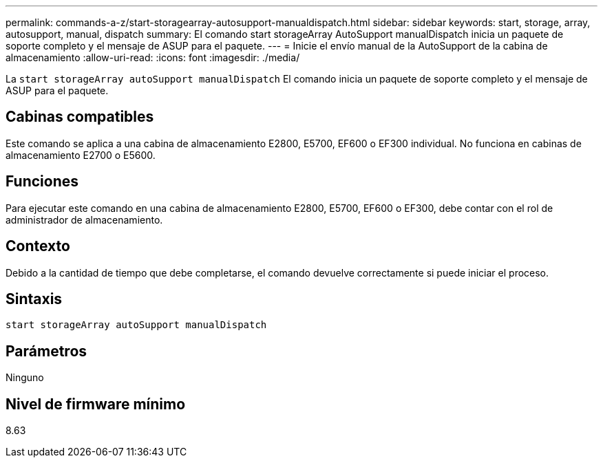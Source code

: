---
permalink: commands-a-z/start-storagearray-autosupport-manualdispatch.html 
sidebar: sidebar 
keywords: start, storage, array, autosupport, manual, dispatch 
summary: El comando start storageArray AutoSupport manualDispatch inicia un paquete de soporte completo y el mensaje de ASUP para el paquete. 
---
= Inicie el envío manual de la AutoSupport de la cabina de almacenamiento
:allow-uri-read: 
:icons: font
:imagesdir: ./media/


[role="lead"]
La `start storageArray autoSupport manualDispatch` El comando inicia un paquete de soporte completo y el mensaje de ASUP para el paquete.



== Cabinas compatibles

Este comando se aplica a una cabina de almacenamiento E2800, E5700, EF600 o EF300 individual. No funciona en cabinas de almacenamiento E2700 o E5600.



== Funciones

Para ejecutar este comando en una cabina de almacenamiento E2800, E5700, EF600 o EF300, debe contar con el rol de administrador de almacenamiento.



== Contexto

Debido a la cantidad de tiempo que debe completarse, el comando devuelve correctamente si puede iniciar el proceso.



== Sintaxis

[listing]
----
start storageArray autoSupport manualDispatch
----


== Parámetros

Ninguno



== Nivel de firmware mínimo

8.63
